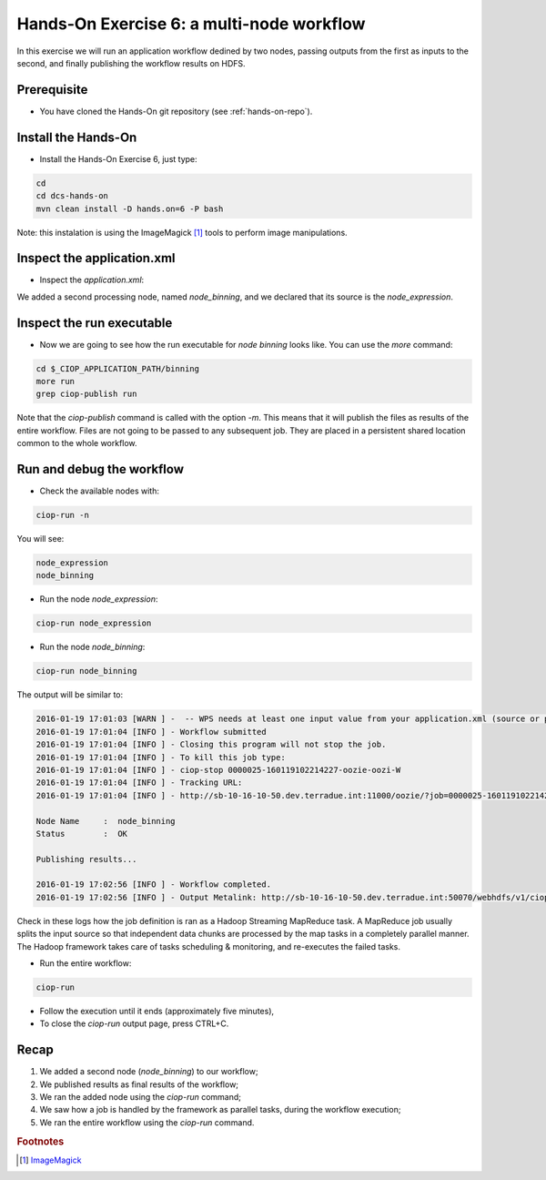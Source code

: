 .. _multinode:

Hands-On Exercise 6: a multi-node workflow
##########################################

In this exercise we will run an application workflow dedined by two nodes, passing outputs from the first as inputs to the second, and finally publishing the workflow results on HDFS.   

Prerequisite
=============

* You have cloned the Hands-On git repository (see :ref:`hands-on-repo`).

Install the Hands-On
====================

* Install the Hands-On Exercise 6, just type:

.. code-block:: console

  cd
  cd dcs-hands-on
  mvn clean install -D hands.on=6 -P bash
  
Note: this instalation is using the ImageMagick [#f1]_ tools to perform image manipulations. 

Inspect the application.xml
===========================

* Inspect the *application.xml*:

.. container:: context-application-descriptor-file

  .. literalinclude:: src/dcs-hands-on/src/main/app-resources/hands-on-6/application.xml
       :language: xml
       :tab-width: 2

We added a second processing node, named *node_binning*, and we declared that its source is the *node_expression*.

.. container:: context-application-descriptor-file

  .. literalinclude:: src/dcs-hands-on/src/main/app-resources/hands-on-6/application.xml
       :language: xml
       :tab-width: 2
       :lines: 60-68

Inspect the run executable
===========================

* Now we are going to see how the run executable for *node binning* looks like. You can use the *more* command:   

.. code-block:: console

  cd $_CIOP_APPLICATION_PATH/binning
  more run
  grep ciop-publish run

Note that the *ciop-publish* command is called with the option *-m*. This means that it will publish the files as results of the entire workflow. Files are not going to be passed to any subsequent job. They are placed in a persistent shared location common to the whole workflow.

Run and debug the workflow
==========================

* Check the available nodes with:

.. code-block:: console

  ciop-run -n

You will see:

.. code-block:: console-output

  node_expression
  node_binning

* Run the node *node_expression*:

.. code-block:: console

  ciop-run node_expression

* Run the node *node_binning*:

.. code-block:: console

  ciop-run node_binning

The output will be similar to:

.. code-block:: console-output

  2016-01-19 17:01:03 [WARN ] -  -- WPS needs at least one input value from your application.xml (source or parameter with scope=runtime);
  2016-01-19 17:01:04 [INFO ] - Workflow submitted
  2016-01-19 17:01:04 [INFO ] - Closing this program will not stop the job.
  2016-01-19 17:01:04 [INFO ] - To kill this job type:
  2016-01-19 17:01:04 [INFO ] - ciop-stop 0000025-160119102214227-oozie-oozi-W
  2016-01-19 17:01:04 [INFO ] - Tracking URL:
  2016-01-19 17:01:04 [INFO ] - http://sb-10-16-10-50.dev.terradue.int:11000/oozie/?job=0000025-160119102214227-oozie-oozi-W

  Node Name     :  node_binning
  Status        :  OK

  Publishing results...

  2016-01-19 17:02:56 [INFO ] - Workflow completed.
  2016-01-19 17:02:56 [INFO ] - Output Metalink: http://sb-10-16-10-50.dev.terradue.int:50070/webhdfs/v1/ciop/run/hands-on-6/0000025-160119102214227-oozie-oozi-W/results.metalink?op=OPEN

Check in these logs how the job definition is ran as a Hadoop Streaming MapReduce task.
A MapReduce job usually splits the input source so that independent data chunks are processed by the map tasks in a completely parallel manner.
The Hadoop framework takes care of tasks scheduling & monitoring, and re-executes the failed tasks.

* Run the entire workflow:

.. code-block:: console

  ciop-run

* Follow the execution until it ends (approximately five minutes),

* To close the *ciop-run* output page, press CTRL+C.

Recap
=====

#. We added a second node (*node_binning*) to our workflow;
#. We published results as final results of the workflow;
#. We ran the added node using the *ciop-run* command;
#. We saw how a job is handled by the framework as parallel tasks, during the workflow execution;
#. We ran the entire workflow using the *ciop-run* command.

.. rubric:: Footnotes

.. [#f1] `ImageMagick <http://www.imagemagick.org/>`_